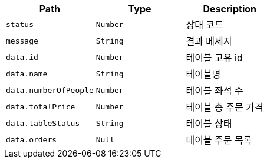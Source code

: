 |===
|Path|Type|Description

|`+status+`
|`+Number+`
|상태 코드

|`+message+`
|`+String+`
|결과 메세지

|`+data.id+`
|`+Number+`
|테이블 고유 id

|`+data.name+`
|`+String+`
|테이블명

|`+data.numberOfPeople+`
|`+Number+`
|테이블 좌석 수

|`+data.totalPrice+`
|`+Number+`
|테이블 총 주문 가격

|`+data.tableStatus+`
|`+String+`
|테이블 상태

|`+data.orders+`
|`+Null+`
|테이블 주문 목록

|===